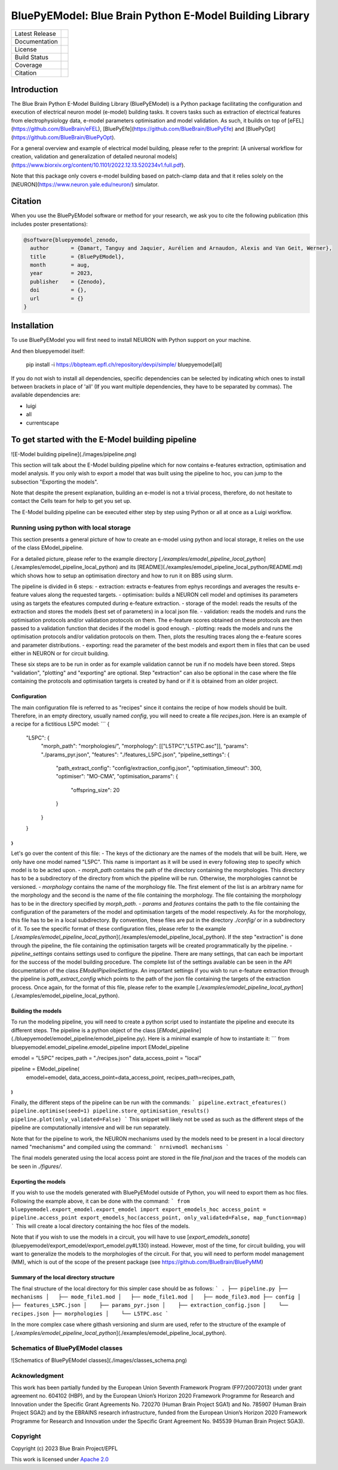 BluePyEModel: Blue Brain Python E-Model Building Library
========================================================

+----------------+------------+
| Latest Release | |pypi|     |
+----------------+------------+
| Documentation  | |docs|     |
+----------------+------------+
| License        | |license|  |
+----------------+------------+
| Build Status 	 | |tests|    |
+----------------+------------+
| Coverage       | |coverage| |
+----------------+------------+
| Citation       | |zenodo|   |
+----------------+------------+


Introduction
------------

The Blue Brain Python E-Model Building Library (BluePyEModel) is a Python package facilitating the configuration and execution of electrical neuron model (e-model) building tasks. It covers tasks such as extraction of electrical features from electrophysiology data, e-model parameters optimisation and model validation. As such, it builds on top of [eFEL](https://github.com/BlueBrain/eFEL), [BluePyEfe](https://github.com/BlueBrain/BluePyEfe) and [BluePyOpt](https://github.com/BlueBrain/BluePyOpt).

For a general overview and example of electrical model building, please refer to the preprint: [A universal workflow for creation, validation and generalization of detailed neuronal models](https://www.biorxiv.org/content/10.1101/2022.12.13.520234v1.full.pdf).

Note that this package only covers e-model building based on patch-clamp data and that it relies solely on the [NEURON](https://www.neuron.yale.edu/neuron/) simulator.

Citation
--------

When you use the BluePyEModel software or method for your research, we ask you to cite the following publication (this includes poster presentations):

.. code-block::

    @software{bluepyemodel_zenodo,
      author       = {Damart, Tanguy and Jaquier, Aurélien and Arnaudon, Alexis and Van Geit, Werner},
      title        = {BluePyEModel},
      month        = aug,
      year         = 2023,
      publisher    = {Zenodo},
      doi          = {},
      url          = {}
    }

Installation
------------

To use BluePyEModel you will first need to install NEURON with Python support on your machine.

And then bluepyemodel itself:

    pip install -i https://bbpteam.epfl.ch/repository/devpi/simple/ bluepyemodel[all]

If you do not wish to install all dependencies, specific dependencies can be selected by indicating which ones to install between brackets in place of 'all' (If you want multiple dependencies, they have to be separated by commas). The available dependencies are:

- luigi
- all
- currentscape

To get started with the E-Model building pipeline
-------------------------------------------------

![E-Model building pipeline](./images/pipeline.png)

This section will talk about the E-Model building pipeline which for now contains e-features extraction, optimisation and model analysis. If you only wish to export a model that was built using the pipeline to hoc, you can jump to the subsection "Exporting the models".

Note that despite the present explanation, building an e-model is not a trivial process, therefore, do not hesitate to contact the Cells team for help to get you set up.

The E-Model building pipeline can be executed either step by step using Python or all at once as a Luigi workflow.

Running using python with local storage
~~~~~~~~~~~~~~~~~~~~~~~~~~~~~~~~~~~~~~~

This section presents a general picture of how to create an e-model using python and local storage, it relies on the use of the class EModel_pipeline.

For a detailed picture, please refer to the example directory [`./examples/emodel_pipeline_local_python`](./examples/emodel_pipeline_local_python) and its [README](./examples/emodel_pipeline_local_python/README.md) which shows how to setup an optimisation directory and how to run it on BB5 using slurm.

The pipeline is divided in 6 steps:
- extraction: extracts e-features from ephys recordings and averages the results e-feature values along the requested targets.
- optimisation: builds a NEURON cell model and optimises its parameters using as targets the efeatures computed during e-feature extraction.
- storage of the model: reads the results of the extraction and stores the models (best set of parameters) in a local json file.
- validation: reads the models and runs the optimisation protocols and/or validation protocols on them. The e-feature scores obtained on these protocols are then passed to a validation function that decides if the model is good enough.
- plotting: reads the models and runs the optimisation protocols and/or validation protocols on them. Then, plots the resulting traces along the e-feature scores and parameter distributions.
- exporting: read the parameter of the best models and export them in files that can be used either in NEURON or for circuit building.

These six steps are to be run in order as for example validation cannot be run if no models have been stored. Steps "validation", "plotting" and "exporting" are optional. Step "extraction" can also be optional in the case where the file containing the protocols and optimisation targets is created by hand or if it is obtained from an older project.

Configuration
#############


The main configuration file is referred to as "recipes" since it contains the recipe of how models should be built.
Therefore, in an empty directory, usually named `config`, you will need to create a file `recipes.json`. Here is an example of a recipe for a fictitious L5PC model:
```
{
    "L5PC": {
        "morph_path": "morphologies/",
        "morphology": [["L5TPC","L5TPC.asc"]],
        "params": "./params_pyr.json",
        "features": "./features_L5PC.json",
        "pipeline_settings": {
            "path_extract_config": "config/extraction_config.json",
            "optimisation_timeout": 300,
            "optimiser": "MO-CMA",
            "optimisation_params": {
                "offspring_size": 20
            }
        }
    }
}
```

Let's go over the content of this file:
- The keys of the dictionary are the names of the models that will be built. Here, we only have one model named "L5PC". This name is important as it will be used in every following step to specify which model is to be acted upon.
- `morph_path` contains the path of the directory containing the morphologies. This directory has to be a subdirectory of the directory from which the pipeline will be run. Otherwise, the morphologies cannot be versioned.
- `morphology` contains the name of the morphology file. The first element of the list is an arbitrary name for the morphology and the second is the name of the file containing the morphology. The file containing the morphology has to be in the directory specified by `morph_path`.
- `params` and `features` contains the path to the file containing the configuration of the parameters of the model and optimisation targets of the model respectively. As for the morphology, this file has to be in a local subdirectory. By convention, these files are put in the directory `./config/` or in a subdirectory of it.  To see the specific format of these configuration files, please refer to the example [`./examples/emodel_pipeline_local_python`](./examples/emodel_pipeline_local_python). If the step "extraction" is done through the pipeline, the file containing the optimisation targets will be created programmatically by the pipeline.
- `pipeline_settings` contains settings used to configure the pipeline. There are many settings, that can each be important for the success of the model building procedure. The complete list of the settings available can be seen in the API documentation of the class `EModelPipelineSettings`. An important settings if you wish to run e-feature extraction through the pipeline is `path_extract_config` which points to the path of the json file containing the targets of the extraction process. Once again, for the format of this file, please refer to the example [`./examples/emodel_pipeline_local_python`](./examples/emodel_pipeline_local_python).

Building the models
###################

To run the modeling pipeline, you will need to create a python script used to instantiate the pipeline and execute its different steps. The pipeline is a python object of the class [`EModel_pipeline`](./bluepyemodel/emodel_pipeline/emodel_pipeline.py). Here is a minimal example of how to instantiate it:
```
from bluepyemodel.emodel_pipeline.emodel_pipeline import EModel_pipeline

emodel = "L5PC"
recipes_path = "./recipes.json"
data_access_point = "local"

pipeline = EModel_pipeline(
    emodel=emodel,
    data_access_point=data_access_point,
    recipes_path=recipes_path,
)
```

Finally, the different steps of the pipeline can be run with the commands:
```
pipeline.extract_efeatures()
pipeline.optimise(seed=1)
pipeline.store_optimisation_results()
pipeline.plot(only_validated=False)
```
This snippet will likely not be used as such as the different steps of the pipeline are computationally intensive and will be run separately.

Note that for the pipeline to work, the NEURON mechanisms used by the models need to be present in a local directory named "mechanisms" and compiled using the command:
```
nrnivmodl mechanisms
```

The final models generated using the local access point are stored in the file `final.json` and the traces of the models can be seen in `./figures/`.

Exporting the models
####################

If you wish to use the models generated with BluePyEModel outside of Python, you will need to export them as hoc files.
Following the example above, it can be done with the command:
```
from bluepyemodel.export_emodel.export_emodel import export_emodels_hoc
access_point = pipeline.access_point
export_emodels_hoc(access_point, only_validated=False, map_function=map)
```
This will create a local directory containing the hoc files of the models.

Note that if you wish to use the models in a circuit, you will have to use [`export_emodels_sonata`](bluepyemodel/export_emodel/export_emodel.py#L130) instead.
However, most of the time, for circuit building, you will want to generalize the models to the morphologies of the circuit. For that, you will need to perform model management (MM), which is out of the scope of the present package (see https://github.com/BlueBrain/BluePyMM)

Summary of the local directory structure
########################################

The final structure of the local directory for this simpler case should be as follows:
```
.
├── pipeline.py
├── mechanisms
│   ├── mode_file1.mod
│   ├── mode_file1.mod
│   ├── mode_file3.mod
├── config
│    ├── features_L5PC.json
│    ├── params_pyr.json
│    ├── extraction_config.json
│    └── recipes.json
├── morphologies
│    └── L5TPC.asc
```

In the more complex case where githash versioning and slurm are used, refer to the structure of the example of [`./examples/emodel_pipeline_local_python`](./examples/emodel_pipeline_local_python).

Schematics of BluePyEModel classes
~~~~~~~~~~~~~~~~~~~~~~~~~~~~~~~~~~

![Schematics of BluePyEModel classes](./images/classes_schema.png)

Acknowledgment
~~~~~~~~~~~~~~

This work has been partially funded by the European Union Seventh Framework Program (FP7/2007­2013) under grant agreement no. 604102 (HBP), and by the European Union’s Horizon 2020 Framework Programme for Research and Innovation under the Specific Grant Agreements No. 720270 (Human Brain Project SGA1) and No. 785907 (Human Brain Project SGA2) and by the EBRAINS research infrastructure, funded from the European Union’s Horizon 2020 Framework Programme for Research and Innovation under the Specific Grant Agreement No. 945539 (Human Brain Project SGA3).

Copyright
~~~~~~~~~

Copyright (c) 2023 Blue Brain Project/EPFL

This work is licensed under `Apache 2.0 <https://www.apache.org/licenses/LICENSE-2.0.html>`_


.. |license| image:: https://img.shields.io/badge/License-Apache%202.0-blue.svg
                :target: https://github.com/BlueBrain/BluePyEModel/blob/main/LICENSE.txt

.. |tests| image:: https://github.com/BlueBrain/BluepyEModel/actions/workflows/test.yml/badge.svg
   :target: https://github.com/BlueBrain/BluepyEModel/actions/workflows/test.yml
   :alt: CI

.. |pypi| image:: https://img.shields.io/pypi/v/bluepyemodel.svg
               :target: https://pypi.org/project/bluepyemodel/
               :alt: latest release

.. |docs| image:: https://readthedocs.org/projects/bluepyemodel/badge/?version=latest
               :target: https://bluepyemodel.readthedocs.io/
               :alt: latest documentation

.. |coverage| image:: https://codecov.io/github/BlueBrain/BluePyEModel/coverage.svg?branch=main
                   :target: https://codecov.io/gh/BlueBrain/bluepyemodel
                   :alt: coverage

.. |zenodo| image:: https://zenodo.org/badge/<TODO>.svg
                 :target: https://zenodo.org/badge/latestdoi/<TODO>

..
    The following image is also defined in the index.rst file, as the relative path is
    different, depending from where it is sourced.
    The following location is used for the github README
    The index.rst location is used for the docs README; index.rst also defined an end-marker,
    to skip content after the marker 'substitutions'.

.. substitutions
.. |banner| image:: docs/source/logo/BluePyEModelBanner.jpg